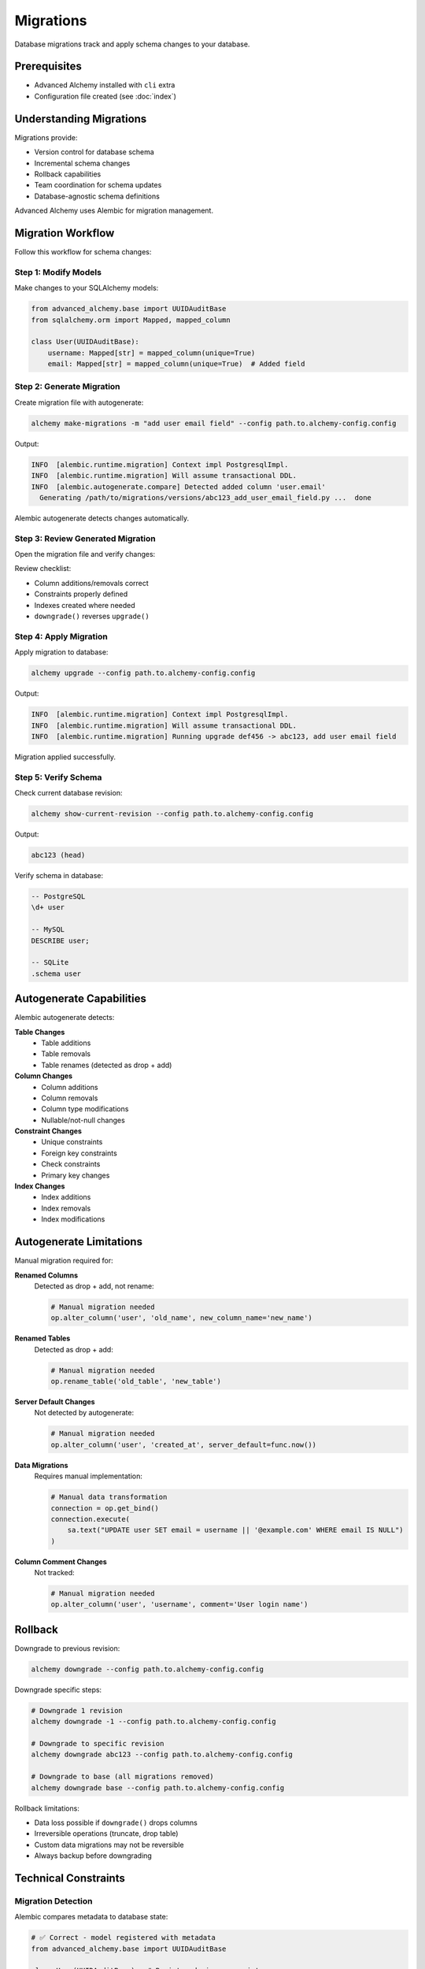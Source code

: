 ==========
Migrations
==========

Database migrations track and apply schema changes to your database.

Prerequisites
=============

- Advanced Alchemy installed with ``cli`` extra
- Configuration file created (see :doc:`index`)

Understanding Migrations
=========================

Migrations provide:

- Version control for database schema
- Incremental schema changes
- Rollback capabilities
- Team coordination for schema updates
- Database-agnostic schema definitions

Advanced Alchemy uses Alembic for migration management.

Migration Workflow
==================

Follow this workflow for schema changes:

Step 1: Modify Models
----------------------

Make changes to your SQLAlchemy models:

.. code-block:: python

    from advanced_alchemy.base import UUIDAuditBase
    from sqlalchemy.orm import Mapped, mapped_column

    class User(UUIDAuditBase):
        username: Mapped[str] = mapped_column(unique=True)
        email: Mapped[str] = mapped_column(unique=True)  # Added field

Step 2: Generate Migration
---------------------------

Create migration file with autogenerate:

.. code-block:: bash

    alchemy make-migrations -m "add user email field" --config path.to.alchemy-config.config

Output:

.. code-block:: text

    INFO  [alembic.runtime.migration] Context impl PostgresqlImpl.
    INFO  [alembic.runtime.migration] Will assume transactional DDL.
    INFO  [alembic.autogenerate.compare] Detected added column 'user.email'
      Generating /path/to/migrations/versions/abc123_add_user_email_field.py ...  done

Alembic autogenerate detects changes automatically.

Step 3: Review Generated Migration
-----------------------------------

Open the migration file and verify changes:

.. code-block:: python
    :caption: migrations/versions/abc123_add_user_email_field.py

    """add user email field

    Revision ID: abc123
    Revises: def456
    Create Date: 2025-10-18 12:00:00.000000

    """
    from alembic import op
    import sqlalchemy as sa

    # revision identifiers
    revision = 'abc123'
    down_revision = 'def456'
    branch_labels = None
    depends_on = None

    def upgrade():
        # ### commands auto generated by Alembic - please adjust! ###
        op.add_column('user', sa.Column('email', sa.String(), nullable=False))
        op.create_unique_constraint(None, 'user', ['email'])
        # ### end Alembic commands ###

    def downgrade():
        # ### commands auto generated by Alembic - please adjust! ###
        op.drop_constraint(None, 'user', type_='unique')
        op.drop_column('user', 'email')
        # ### end Alembic commands ###

Review checklist:

- Column additions/removals correct
- Constraints properly defined
- Indexes created where needed
- ``downgrade()`` reverses ``upgrade()``

Step 4: Apply Migration
------------------------

Apply migration to database:

.. code-block:: bash

    alchemy upgrade --config path.to.alchemy-config.config

Output:

.. code-block:: text

    INFO  [alembic.runtime.migration] Context impl PostgresqlImpl.
    INFO  [alembic.runtime.migration] Will assume transactional DDL.
    INFO  [alembic.runtime.migration] Running upgrade def456 -> abc123, add user email field

Migration applied successfully.

Step 5: Verify Schema
----------------------

Check current database revision:

.. code-block:: bash

    alchemy show-current-revision --config path.to.alchemy-config.config

Output:

.. code-block:: text

    abc123 (head)

Verify schema in database:

.. code-block:: sql

    -- PostgreSQL
    \d+ user

    -- MySQL
    DESCRIBE user;

    -- SQLite
    .schema user

Autogenerate Capabilities
==========================

Alembic autogenerate detects:

**Table Changes**
  - Table additions
  - Table removals
  - Table renames (detected as drop + add)

**Column Changes**
  - Column additions
  - Column removals
  - Column type modifications
  - Nullable/not-null changes

**Constraint Changes**
  - Unique constraints
  - Foreign key constraints
  - Check constraints
  - Primary key changes

**Index Changes**
  - Index additions
  - Index removals
  - Index modifications

Autogenerate Limitations
=========================

Manual migration required for:

**Renamed Columns**
  Detected as drop + add, not rename:

  .. code-block:: python

      # Manual migration needed
      op.alter_column('user', 'old_name', new_column_name='new_name')

**Renamed Tables**
  Detected as drop + add:

  .. code-block:: python

      # Manual migration needed
      op.rename_table('old_table', 'new_table')

**Server Default Changes**
  Not detected by autogenerate:

  .. code-block:: python

      # Manual migration needed
      op.alter_column('user', 'created_at', server_default=func.now())

**Data Migrations**
  Requires manual implementation:

  .. code-block:: python

      # Manual data transformation
      connection = op.get_bind()
      connection.execute(
          sa.text("UPDATE user SET email = username || '@example.com' WHERE email IS NULL")
      )

**Column Comment Changes**
  Not tracked:

  .. code-block:: python

      # Manual migration needed
      op.alter_column('user', 'username', comment='User login name')

Rollback
========

Downgrade to previous revision:

.. code-block:: bash

    alchemy downgrade --config path.to.alchemy-config.config

Downgrade specific steps:

.. code-block:: bash

    # Downgrade 1 revision
    alchemy downgrade -1 --config path.to.alchemy-config.config

    # Downgrade to specific revision
    alchemy downgrade abc123 --config path.to.alchemy-config.config

    # Downgrade to base (all migrations removed)
    alchemy downgrade base --config path.to.alchemy-config.config

Rollback limitations:

- Data loss possible if ``downgrade()`` drops columns
- Irreversible operations (truncate, drop table)
- Custom data migrations may not be reversible
- Always backup before downgrading

Technical Constraints
=====================

Migration Detection
-------------------

Alembic compares metadata to database state:

.. code-block:: python

    # ✅ Correct - model registered with metadata
    from advanced_alchemy.base import UUIDAuditBase

    class User(UUIDAuditBase):  # Registered via orm_registry
        username: Mapped[str]

    # ❌ Incorrect - model not in metadata
    from sqlalchemy.orm import DeclarativeBase

    class Base(DeclarativeBase):
        pass

    class User(Base):  # Different metadata, won't be detected
        __tablename__ = "user"
        username: Mapped[str]

Use Advanced Alchemy base classes for proper metadata registration.

Relationship Detection
----------------------

Viewonly relationships not in migrations:

.. code-block:: python

    # Migration includes posts relationship (no viewonly)
    class Post(BigIntAuditBase):
        tags: Mapped[List["Tag"]] = relationship(
            secondary=post_tag,
            back_populates="posts"
        )

    # Migration ignores posts relationship (viewonly=True)
    class Tag(BigIntAuditBase):
        posts: Mapped[List[Post]] = relationship(
            secondary=post_tag,
            back_populates="tags",
            viewonly=True  # Not tracked in migrations
        )

Viewonly relationships don't affect database schema.

Migration File Conflicts
-------------------------

Multiple developers may create conflicting migrations:

.. code-block:: text

    migrations/versions/
    ├── abc123_feature_a.py  # down_revision: xyz789
    └── def456_feature_b.py  # down_revision: xyz789 (conflict!)

Resolve using merge command:

.. code-block:: bash

    alchemy merge heads -m "merge feature branches" --config path.to.alchemy-config.config

Common Issues
=============

Migration Not Detected
-----------------------

**Problem**: Model changes not detected by autogenerate

**Causes**:

- Model not imported in Alembic ``env.py``
- Model uses different metadata registry
- Using ``viewonly=True`` relationships
- Changing ``server_default`` values

**Solution**:

.. code-block:: python
    :caption: migrations/env.py

    # Ensure models imported
    from myapp.models import User, Post, Tag  # Import all models

    # Use correct metadata
    target_metadata = orm_registry.metadata  # Advanced Alchemy registry

Migration Fails to Apply
-------------------------

**Problem**: ``alchemy upgrade`` fails with error

**Common causes**:

**Existing Data Violates Constraints**

.. code-block:: text

    ERROR: column "email" contains null values

Solution: Add data migration before constraint:

.. code-block:: python

    def upgrade():
        # Add column as nullable first
        op.add_column('user', sa.Column('email', sa.String(), nullable=True))

        # Populate data
        connection = op.get_bind()
        connection.execute(
            sa.text("UPDATE user SET email = username || '@example.com'")
        )

        # Add constraint
        op.alter_column('user', 'email', nullable=False)

**Column Already Exists**

.. code-block:: text

    ERROR: column "email" of relation "user" already exists

Solution: Migration already applied or partially applied. Check revision:

.. code-block:: bash

    alchemy show-current-revision --config path.to.alchemy-config.config

**Database Dialect Incompatibility**

.. code-block:: text

    ERROR: syntax error at or near "IF EXISTS"

Solution: Use database-agnostic Alembic operations, not raw SQL.

Multiple Heads (Branch Conflict)
---------------------------------

**Problem**: ``alchemy upgrade`` reports multiple heads

.. code-block:: text

    FAILED: Multiple head revisions are present; please merge

**Solution**: Merge branches:

.. code-block:: bash

    # Check heads
    alchemy heads --config path.to.alchemy-config.config

    # Merge all heads
    alchemy merge heads -m "merge branches" --config path.to.alchemy-config.config

    # Apply merged migration
    alchemy upgrade --config path.to.alchemy-config.config

Database-Specific Considerations
=================================

PostgreSQL
----------

- Supports transactional DDL (rollback schema changes)
- ``CONCURRENTLY`` for indexes (requires manual migration)
- ``ENUM`` type changes require manual handling

MySQL
-----

- Non-transactional DDL (cannot rollback schema changes)
- Foreign keys require InnoDB engine
- ``ALTER TABLE`` locks tables during migration

SQLite
------

- Limited ``ALTER TABLE`` support
- Cannot drop columns (requires table recreation)
- Foreign key constraints disabled by default

Oracle
------

- Sequence management for primary keys
- ``NUMBER`` type for integers
- Requires manual ``IDENTITY`` handling

Next Steps
==========

See :doc:`commands` for complete command reference.

Related Topics
==============

- :doc:`commands` - All CLI commands
- :doc:`index` - CLI overview and installation
- :doc:`../modeling/index` - Defining models for migrations
